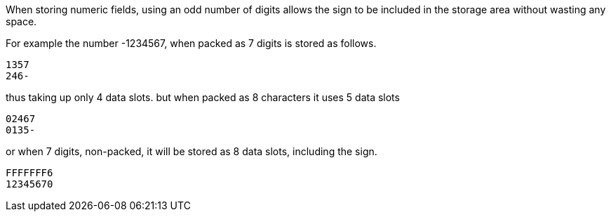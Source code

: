 When storing numeric fields, using an odd number of digits allows the sign to be included in the storage area without wasting any space. 

For example the number -1234567, when packed as 7 digits is stored as follows. 

----
1357
246- 
----
thus taking up only 4 data slots. but when packed as 8 characters it uses 5 data slots 

----
02467 
0135- 
----
or when 7 digits, non-packed, it will be stored as 8 data slots, including the sign. 

----
FFFFFFF6 
12345670 
----
